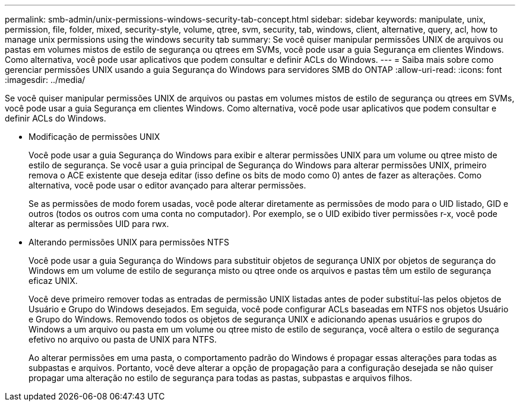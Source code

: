 ---
permalink: smb-admin/unix-permissions-windows-security-tab-concept.html 
sidebar: sidebar 
keywords: manipulate, unix, permission, file, folder, mixed, security-style, volume, qtree, svm, security, tab, windows, client, alternative, query, acl, how to manage unix permissions using the windows security tab 
summary: Se você quiser manipular permissões UNIX de arquivos ou pastas em volumes mistos de estilo de segurança ou qtrees em SVMs, você pode usar a guia Segurança em clientes Windows. Como alternativa, você pode usar aplicativos que podem consultar e definir ACLs do Windows. 
---
= Saiba mais sobre como gerenciar permissões UNIX usando a guia Segurança do Windows para servidores SMB do ONTAP
:allow-uri-read: 
:icons: font
:imagesdir: ../media/


[role="lead"]
Se você quiser manipular permissões UNIX de arquivos ou pastas em volumes mistos de estilo de segurança ou qtrees em SVMs, você pode usar a guia Segurança em clientes Windows. Como alternativa, você pode usar aplicativos que podem consultar e definir ACLs do Windows.

* Modificação de permissões UNIX
+
Você pode usar a guia Segurança do Windows para exibir e alterar permissões UNIX para um volume ou qtree misto de estilo de segurança. Se você usar a guia principal de Segurança do Windows para alterar permissões UNIX, primeiro remova o ACE existente que deseja editar (isso define os bits de modo como 0) antes de fazer as alterações. Como alternativa, você pode usar o editor avançado para alterar permissões.

+
Se as permissões de modo forem usadas, você pode alterar diretamente as permissões de modo para o UID listado, GID e outros (todos os outros com uma conta no computador). Por exemplo, se o UID exibido tiver permissões r-x, você pode alterar as permissões UID para rwx.

* Alterando permissões UNIX para permissões NTFS
+
Você pode usar a guia Segurança do Windows para substituir objetos de segurança UNIX por objetos de segurança do Windows em um volume de estilo de segurança misto ou qtree onde os arquivos e pastas têm um estilo de segurança eficaz UNIX.

+
Você deve primeiro remover todas as entradas de permissão UNIX listadas antes de poder substituí-las pelos objetos de Usuário e Grupo do Windows desejados. Em seguida, você pode configurar ACLs baseadas em NTFS nos objetos Usuário e Grupo do Windows. Removendo todos os objetos de segurança UNIX e adicionando apenas usuários e grupos do Windows a um arquivo ou pasta em um volume ou qtree misto de estilo de segurança, você altera o estilo de segurança efetivo no arquivo ou pasta de UNIX para NTFS.

+
Ao alterar permissões em uma pasta, o comportamento padrão do Windows é propagar essas alterações para todas as subpastas e arquivos. Portanto, você deve alterar a opção de propagação para a configuração desejada se não quiser propagar uma alteração no estilo de segurança para todas as pastas, subpastas e arquivos filhos.


